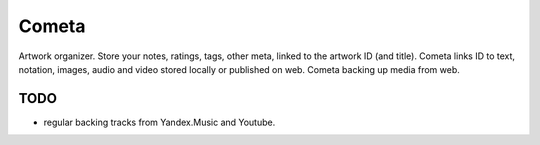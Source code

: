 ======
Cometa
======

Artwork organizer. Store your notes, ratings, tags, other meta, linked to the artwork ID (and title). Cometa links ID to text, notation, images, audio and video stored locally or published on web. Cometa backing up media from web.

TODO
====
- regular backing tracks from Yandex.Music and Youtube.

